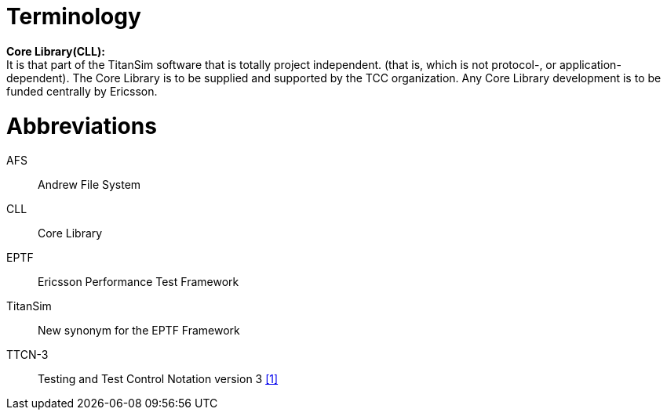 = Terminology

*Core Library(CLL):* +
It is that part of the TitanSim software that is totally project independent. (that is, which is not protocol-, or application-dependent). The Core Library is to be supplied and supported by the TCC organization. Any Core Library development is to be funded centrally by Ericsson.

= Abbreviations

AFS:: Andrew File System

CLL:: Core Library

EPTF:: Ericsson Performance Test Framework

TitanSim:: New synonym for the EPTF Framework

TTCN-3:: Testing and Test Control Notation version 3 <<7-references.adoc#_1, [1]>>
